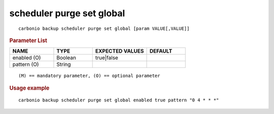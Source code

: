 .. SPDX-FileCopyrightText: 2022 Zextras <https://www.zextras.com/>
..
.. SPDX-License-Identifier: CC-BY-NC-SA-4.0

.. _carbonio_backup_scheduler_purge_set_global:

**************************
scheduler purge set global
**************************

::

   carbonio backup scheduler purge set global [param VALUE[,VALUE]]


.. rubric:: Parameter List

.. list-table::
   :widths: 17 15 21 15
   :header-rows: 1

   * - NAME
     - TYPE
     - EXPECTED VALUES
     - DEFAULT
   * - enabled (O)
     - Boolean
     - true\|false
     - 
   * - pattern (O)
     - String
     - 
     - 

::

   (M) == mandatory parameter, (O) == optional parameter



.. rubric:: Usage example


::

   carbonio backup scheduler purge set global enabled true pattern "0 4 * * *"



